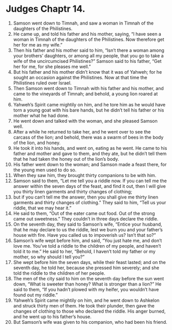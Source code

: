 ﻿
* Judges Chaptr 14.
1. Samson went down to Timnah, and saw a woman in Timnah of the daughters of the Philistines. 
2. He came up, and told his father and his mother, saying, “I have seen a woman in Timnah of the daughters of the Philistines. Now therefore get her for me as my wife.” 
3. Then his father and his mother said to him, “Isn’t there a woman among your brothers’ daughters, or among all my people, that you go to take a wife of the uncircumcised Philistines?” Samson said to his father, “Get her for me, for she pleases me well.” 
4. But his father and his mother didn’t know that it was of Yahweh; for he sought an occasion against the Philistines. Now at that time the Philistines ruled over Israel. 
5. Then Samson went down to Timnah with his father and his mother, and came to the vineyards of Timnah; and behold, a young lion roared at him. 
6. Yahweh’s Spirit came mightily on him, and he tore him as he would have torn a young goat with his bare hands, but he didn’t tell his father or his mother what he had done. 
7. He went down and talked with the woman, and she pleased Samson well. 
8. After a while he returned to take her, and he went over to see the carcass of the lion; and behold, there was a swarm of bees in the body of the lion, and honey. 
9. He took it into his hands, and went on, eating as he went. He came to his father and mother and gave to them, and they ate, but he didn’t tell them that he had taken the honey out of the lion’s body. 
10. His father went down to the woman; and Samson made a feast there, for the young men used to do so. 
11. When they saw him, they brought thirty companions to be with him. 
12. Samson said to them, “Let me tell you a riddle now. If you can tell me the answer within the seven days of the feast, and find it out, then I will give you thirty linen garments and thirty changes of clothing; 
13. but if you can’t tell me the answer, then you shall give me thirty linen garments and thirty changes of clothing.” They said to him, “Tell us your riddle, that we may hear it.” 
14. He said to them, “Out of the eater came out food. Out of the strong came out sweetness.” They couldn’t in three days declare the riddle. 
15. On the seventh day, they said to Samson’s wife, “Entice your husband, that he may declare to us the riddle, lest we burn you and your father’s house with fire. Have you called us to impoverish us? Isn’t that so?” 
16. Samson’s wife wept before him, and said, “You just hate me, and don’t love me. You’ve told a riddle to the children of my people, and haven’t told it to me.” He said to her, “Behold, I haven’t told my father or my mother, so why should I tell you?” 
17. She wept before him the seven days, while their feast lasted; and on the seventh day, he told her, because she pressed him severely; and she told the riddle to the children of her people. 
18. The men of the city said to him on the seventh day before the sun went down, “What is sweeter than honey? What is stronger than a lion?” He said to them, “If you hadn’t plowed with my heifer, you wouldn’t have found out my riddle.” 
19. Yahweh’s Spirit came mightily on him, and he went down to Ashkelon and struck thirty men of them. He took their plunder, then gave the changes of clothing to those who declared the riddle. His anger burned, and he went up to his father’s house. 
20. But Samson’s wife was given to his companion, who had been his friend. 
